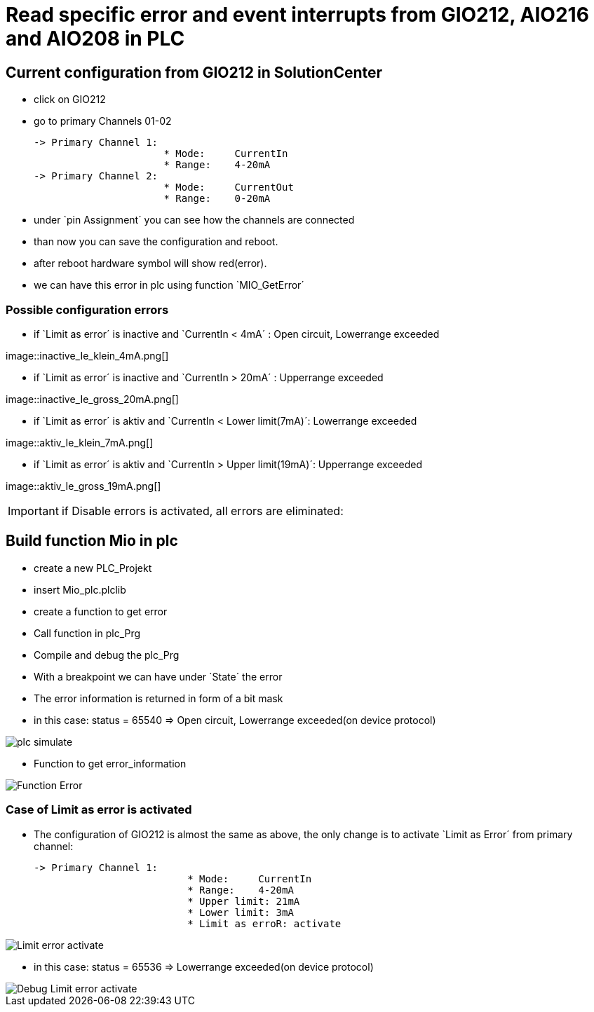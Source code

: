 = Read specific error and event interrupts from GIO212, AIO216 and AIO208 in PLC

== Current configuration from GIO212 in SolutionCenter

    - click on GIO212
    - go to primary Channels 01-02

    -> Primary Channel 1:  
                          * Mode:     CurrentIn
                          * Range:    4-20mA                      
    -> Primary Channel 2:  
                          * Mode:     CurrentOut
                          * Range:    0-20mA
                          
     - under `pin Assignment´ you can see how the channels are connected
     - than now you can save the configuration and reboot.
     - after reboot hardware symbol will show red(error).
     - we can have this error in plc using function `MIO_GetError´
     
===  Possible configuration errors 
   
   - if `Limit as error´ is inactive and `CurrentIn < 4mA´ :   Open circuit, Lowerrange exceeded
   
image::inactive_Ie_klein_4mA.png[] +

   - if `Limit as error´ is inactive and `CurrentIn > 20mA´ :  Upperrange exceeded
   
image::inactive_Ie_gross_20mA.png[] +

   - if `Limit as error´ is aktiv and `CurrentIn < Lower limit(7mA)´:   Lowerrange exceeded
   
image::aktiv_Ie_klein_7mA.png[] +

   - if `Limit as error´ is aktiv and `CurrentIn > Upper limit(19mA)´:  Upperrange exceeded
   
image::aktiv_Ie_gross_19mA.png[] +
  
  
  
IMPORTANT:  if Disable errors is activated, all errors are eliminated: +

                              

== Build function Mio in plc

        - create a new PLC_Projekt
        - insert Mio_plc.plclib
        - create a function to get error
        - Call function in plc_Prg
        - Compile and debug the plc_Prg
        - With a breakpoint we can have under `State´ the error
        - The error information is returned in form of a bit mask
        - in this case: status = 65540 => Open circuit, Lowerrange exceeded(on device protocol)
        
image::plc_simulate.gif[]

       - Function to get error_information
       
image::Function_Error.png[]

=== Case of Limit as error is activated

    - The configuration of GIO212 is almost the same as above, the only change is to activate `Limit as Error´ from primary channel:
    
            -> Primary Channel 1:  
                                      * Mode:     CurrentIn
                                      * Range:    4-20mA 
                                      * Upper limit: 21mA
                                      * Lower limit: 3mA
                                      * Limit as erroR: activate
                                      
image::Limit_error activate.png[]
                                      
    - in this case: status = 65536 => Lowerrange exceeded(on device protocol)   
    
image::Debug_Limit error activate.png[]
